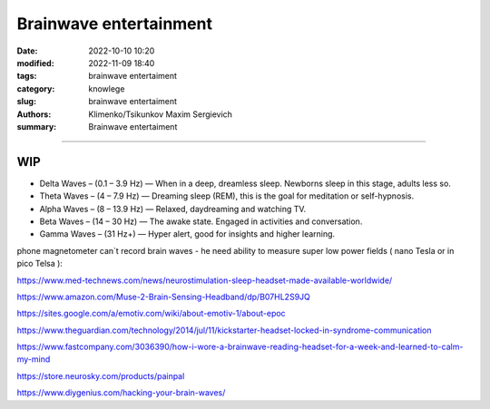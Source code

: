 Brainwave entertainment
#######################

:date: 2022-10-10 10:20
:modified: 2022-11-09 18:40
:tags: brainwave entertaiment
:category: knowlege
:slug: brainwave entertaiment
:authors: Klimenko/Tsikunkov Maxim Sergievich
:summary: Brainwave entertaiment

#######################

WIP
+++

* Delta Waves – (0.1 – 3.9 Hz) — When in a deep, dreamless sleep. Newborns sleep in this stage, adults less so.

* Theta Waves – (4 – 7.9 Hz) — Dreaming sleep (REM), this is the goal for meditation or self-hypnosis.

* Alpha Waves – (8 – 13.9 Hz) — Relaxed, daydreaming and watching TV.

* Beta Waves – (14 – 30 Hz) — The awake state. Engaged in activities and conversation.

* Gamma Waves – (31 Hz+) — Hyper alert, good for insights and higher learning.

phone magnetometer can`t record brain waves - he need ability to measure super low power fields ( nano Tesla or in pico Telsa ):

.. image:: images/achh.jpg
           :align: left

https://www.med-technews.com/news/neurostimulation-sleep-headset-made-available-worldwide/

https://www.amazon.com/Muse-2-Brain-Sensing-Headband/dp/B07HL2S9JQ

https://sites.google.com/a/emotiv.com/wiki/about-emotiv-1/about-epoc

https://www.theguardian.com/technology/2014/jul/11/kickstarter-headset-locked-in-syndrome-communication

https://www.fastcompany.com/3036390/how-i-wore-a-brainwave-reading-headset-for-a-week-and-learned-to-calm-my-mind

https://store.neurosky.com/products/painpal

https://www.diygenius.com/hacking-your-brain-waves/
